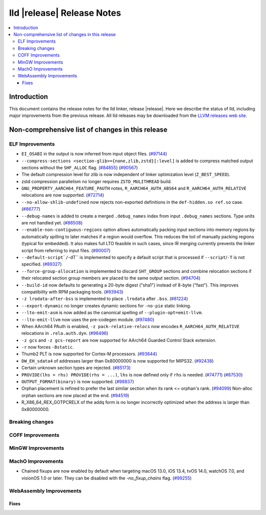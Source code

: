 ===========================
lld |release| Release Notes
===========================

.. contents::
    :local:

.. only:: PreRelease

  .. warning::
     These are in-progress notes for the upcoming LLVM |release| release.
     Release notes for previous releases can be found on
     `the Download Page <https://releases.llvm.org/download.html>`_.

Introduction
============

This document contains the release notes for the lld linker, release |release|.
Here we describe the status of lld, including major improvements
from the previous release. All lld releases may be downloaded
from the `LLVM releases web site <https://llvm.org/releases/>`_.

Non-comprehensive list of changes in this release
=================================================

ELF Improvements
----------------

* ``EI_OSABI`` in the output is now inferred from input object files.
  (`#97144 <https://github.com/llvm/llvm-project/pull/97144>`_)
* ``--compress-sections <section-glib>={none,zlib,zstd}[:level]`` is added to compress
  matched output sections without the ``SHF_ALLOC`` flag.
  (`#84855 <https://github.com/llvm/llvm-project/pull/84855>`_)
  (`#90567 <https://github.com/llvm/llvm-project/pull/90567>`_)
* The default compression level for zlib is now independent of linker
  optimization level (``Z_BEST_SPEED``).
* zstd compression parallelism no longer requires ``ZSTD_MULITHREAD`` build.
* ``GNU_PROPERTY_AARCH64_FEATURE_PAUTH`` notes, ``R_AARCH64_AUTH_ABS64`` and
  ``R_AARCH64_AUTH_RELATIVE`` relocations are now supported.
  (`#72714 <https://github.com/llvm/llvm-project/pull/72714>`_)
* ``--no-allow-shlib-undefined`` now rejects non-exported definitions in the
  ``def-hidden.so ref.so`` case.
  (`#86777 <https://github.com/llvm/llvm-project/issues/86777>`_)
* ``--debug-names`` is added to create a merged ``.debug_names`` index
  from input ``.debug_names`` sections. Type units are not handled yet.
  (`#86508 <https://github.com/llvm/llvm-project/pull/86508>`_)
* ``--enable-non-contiguous-regions`` option allows automatically packing input
  sections into memory regions by automatically spilling to later matches if a
  region would overflow. This reduces the toil of manually packing regions
  (typical for embedded). It also makes full LTO feasible in such cases, since
  IR merging currently prevents the linker script from referring to input
  files. (`#90007 <https://github.com/llvm/llvm-project/pull/90007>`_)
* ``--default-script`/``-dT`` is implemented to specify a default script that is processed
  if ``--script``/``-T`` is not specified.
  (`#89327 <https://github.com/llvm/llvm-project/pull/89327>`_)
* ``--force-group-allocation`` is implemented to discard ``SHT_GROUP`` sections
  and combine relocation sections if their relocated section group members are
  placed to the same output section.
  (`#94704 <https://github.com/llvm/llvm-project/pull/94704>`_)
* ``--build-id`` now defaults to generating a 20-byte digest ("sha1") instead
  of 8-byte ("fast"). This improves compatibility with RPM packaging tools.
  (`#93943 <https://github.com/llvm/llvm-project/pull/93943>`_)
* ``-z lrodata-after-bss`` is implemented to place ``.lrodata`` after ``.bss``.
  (`#81224 <https://github.com/llvm/llvm-project/pull/81224>`_)
* ``--export-dynamic`` no longer creates dynamic sections for ``-no-pie`` static linking.
* ``--lto-emit-asm`` is now added as the canonical spelling of ``--plugin-opt=emit-llvm``.
* ``--lto-emit-llvm`` now uses the pre-codegen module.
  (`#97480 <https://github.com/llvm/llvm-project/pull/97480>`_)
* When AArch64 PAuth is enabled, ``-z pack-relative-relocs`` now encodes ``R_AARCH64_AUTH_RELATIVE`` relocations in ``.rela.auth.dyn``.
  (`#96496 <https://github.com/llvm/llvm-project/pull/96496>`_)
* ``-z gcs`` and ``-z gcs-report`` are now supported for AArch64 Guarded Control Stack extension.
* ``-r`` now forces ``-Bstatic``.
* Thumb2 PLT is now supported for Cortex-M processors.
  (`#93644 <https://github.com/llvm/llvm-project/pull/93644>`_)
* ``DW_EH_sdata4`` of addresses larger than 0x80000000 is now supported for MIPS32.
  (`#92438 <https://github.com/llvm/llvm-project/pull/92438>`_)
* Certain unknown section types are rejected.
  (`#85173 <https://github.com/llvm/llvm-project/pull/85173>`_)
* ``PROVIDE(lhs = rhs) PROVIDE(rhs = ...)``, ``lhs`` is now defined only if ``rhs`` is needed.
  (`#74771 <https://github.com/llvm/llvm-project/issues/74771>`_)
  (`#87530 <https://github.com/llvm/llvm-project/pull/87530>`_)
* ``OUTPUT_FORMAT(binary)`` is now supported.
  (`#98837 <https://github.com/llvm/llvm-project/pull/98837>`_)
* Orphan placement is refined to prefer the last similar section when its rank <= orphan's rank.
  (`#94099 <https://github.com/llvm/llvm-project/pull/94099>`_)
  Non-alloc orphan sections are now placed at the end.
  (`#94519 <https://github.com/llvm/llvm-project/pull/94519>`_)
* R_X86_64_REX_GOTPCRELX of the addq form is no longer incorrectly optimized when the address is larger than 0x80000000.

Breaking changes
----------------

COFF Improvements
-----------------

MinGW Improvements
------------------

MachO Improvements
------------------

* Chained fixups are now enabled by default when targeting macOS 13.0,
  iOS 13.4, tvOS 14.0, watchOS 7.0, and visionOS 1.0 or later.
  They can be disabled with the `-no_fixup_chains` flag.
  (`#99255 <https://github.com/llvm/llvm-project/pull/99255>`_)

WebAssembly Improvements
------------------------

Fixes
#####
